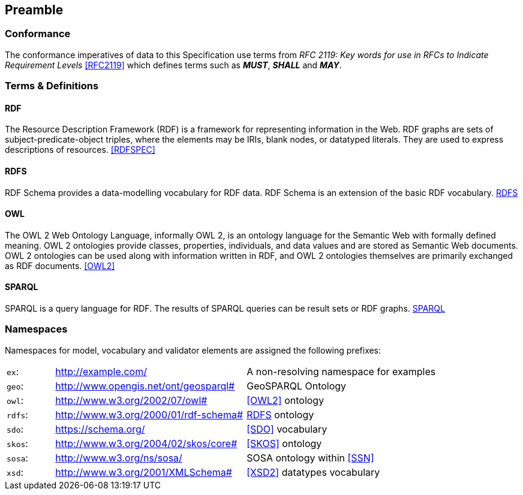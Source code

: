 == Preamble

=== Conformance

The conformance imperatives of data to this Specification use terms from _RFC 2119: Key words for use in RFCs to Indicate Requirement Levels_ <<RFC2119>> which defines terms such as *_MUST_*, *_SHALL_* and *_MAY_*.

=== Terms & Definitions

==== RDF

The Resource Description Framework (RDF) is a framework for representing information in the Web. RDF graphs are sets of subject-predicate-object triples, where the elements may be IRIs, blank nodes, or datatyped literals. They are used to express descriptions of resources. <<RDFSPEC>>

==== RDFS

RDF Schema provides a data-modelling vocabulary for RDF data. RDF Schema is an extension of the basic RDF vocabulary. <<RDFS>>

==== OWL

The OWL 2 Web Ontology Language, informally OWL 2, is an ontology language for the Semantic Web with formally defined meaning. OWL 2 ontologies provide classes, properties, individuals, and data values and are stored as Semantic Web documents. OWL 2 ontologies can be used along with information written in RDF, and OWL 2 ontologies themselves are primarily exchanged as RDF documents. <<OWL2>>

==== SPARQL

SPARQL is a query language for RDF. The results of SPARQL queries can be result sets or RDF graphs. <<SPARQL>>


=== Namespaces

Namespaces for model, vocabulary and validator elements are assigned the following prefixes:

[frame=none, grid=none, cols="1, 4, 4"]
|===
| `ex`: | http://example.com/ | A non-resolving namespace for examples
| `geo`: | http://www.opengis.net/ont/geosparql# | GeoSPARQL Ontology
| `owl`: | http://www.w3.org/2002/07/owl# | <<OWL2>> ontology
| `rdfs`: | http://www.w3.org/2000/01/rdf-schema# | <<RDFS>> ontology
| `sdo`: | https://schema.org/ | <<SDO>> vocabulary
| `skos`: | http://www.w3.org/2004/02/skos/core# | <<SKOS>> ontology
| `sosa`: | http://www.w3.org/ns/sosa/ | SOSA ontology within <<SSN>>
| `xsd`: | http://www.w3.org/2001/XMLSchema# | <<XSD2>> datatypes vocabulary
|===